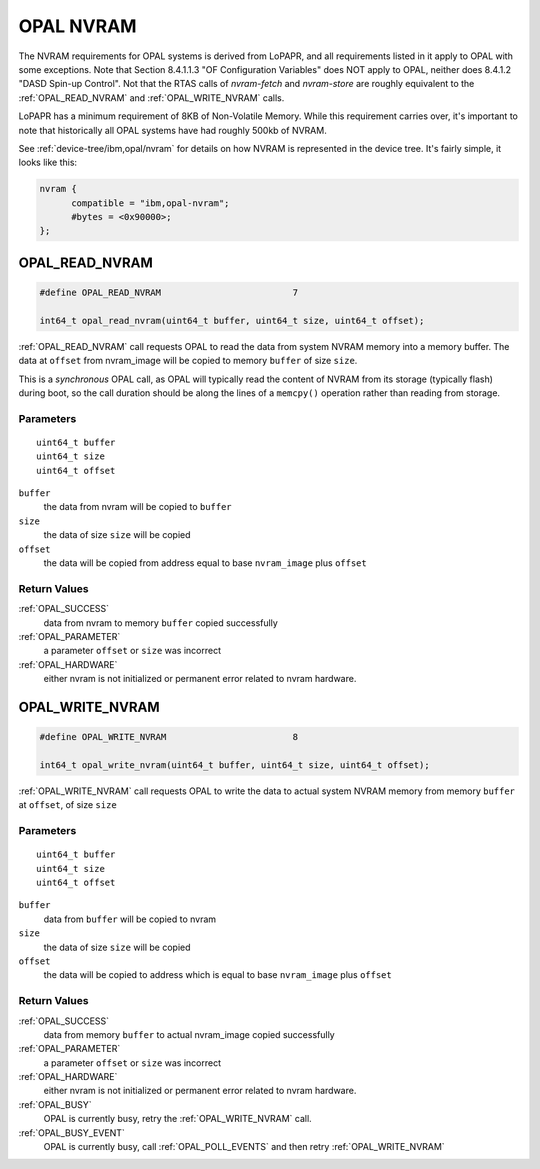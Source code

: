 .. _nvram:

==========
OPAL NVRAM
==========

The NVRAM requirements for OPAL systems is derived from LoPAPR, and all
requirements listed in it apply to OPAL with some exceptions. Note that
Section 8.4.1.1.3 "OF Configuration Variables" does NOT apply to OPAL,
neither does 8.4.1.2 "DASD Spin-up Control". Not that the RTAS calls of
`nvram-fetch` and `nvram-store` are roughly equivalent to the
:ref:`OPAL_READ_NVRAM` and :ref:`OPAL_WRITE_NVRAM` calls.

LoPAPR has a minimum requirement of 8KB of Non-Volatile Memory. While this
requirement carries over, it's important to note that historically all OPAL
systems have had roughly 500kb of NVRAM.

See :ref:`device-tree/ibm,opal/nvram` for details on how NVRAM is represented
in the device tree. It's fairly simple, it looks like this:

.. code-block:: dts

  nvram {
        compatible = "ibm,opal-nvram";
	#bytes = <0x90000>;
  };


.. _OPAL_READ_NVRAM:

OPAL_READ_NVRAM
===============

.. code-block:: c

   #define OPAL_READ_NVRAM                         7

   int64_t opal_read_nvram(uint64_t buffer, uint64_t size, uint64_t offset);

:ref:`OPAL_READ_NVRAM` call requests OPAL to read the data from system NVRAM
memory into a memory buffer. The data at ``offset`` from nvram_image
will be copied to memory ``buffer`` of size ``size``.

This is a *synchronous* OPAL call, as OPAL will typically read the content of
NVRAM from its storage (typically flash) during boot, so the call duration
should be along the lines of a ``memcpy()`` operation rather than reading
from storage.


Parameters
----------
::

   uint64_t buffer
   uint64_t size
   uint64_t offset

``buffer``
   the data from nvram will be copied to ``buffer``

``size``
   the data of size ``size`` will be copied

``offset``
   the data will be copied from address equal to base ``nvram_image`` plus ``offset``

Return Values
-------------

:ref:`OPAL_SUCCESS`
  data from nvram to memory ``buffer`` copied successfully

:ref:`OPAL_PARAMETER`
  a parameter ``offset`` or ``size`` was incorrect

:ref:`OPAL_HARDWARE`
  either nvram is not initialized or permanent error related to nvram hardware.

.. _OPAL_WRITE_NVRAM:

OPAL_WRITE_NVRAM
================

.. code-block:: c

   #define OPAL_WRITE_NVRAM                        8

   int64_t opal_write_nvram(uint64_t buffer, uint64_t size, uint64_t offset);

:ref:`OPAL_WRITE_NVRAM` call requests OPAL to write the data to actual system NVRAM memory
from memory ``buffer`` at ``offset``, of size ``size``

Parameters
----------
::

   uint64_t buffer
   uint64_t size
   uint64_t offset

``buffer``
   data from ``buffer`` will be copied to nvram

``size``
   the data of size ``size`` will be copied

``offset``
   the data will be copied to address which is equal to base ``nvram_image`` plus ``offset``

Return Values
-------------

:ref:`OPAL_SUCCESS`
  data from memory ``buffer`` to actual nvram_image copied successfully

:ref:`OPAL_PARAMETER`
  a parameter ``offset`` or ``size`` was incorrect

:ref:`OPAL_HARDWARE`
  either nvram is not initialized or permanent error related to nvram hardware.

:ref:`OPAL_BUSY`
  OPAL is currently busy, retry the :ref:`OPAL_WRITE_NVRAM` call.

:ref:`OPAL_BUSY_EVENT`
  OPAL is currently busy, call :ref:`OPAL_POLL_EVENTS` and then retry :ref:`OPAL_WRITE_NVRAM`
